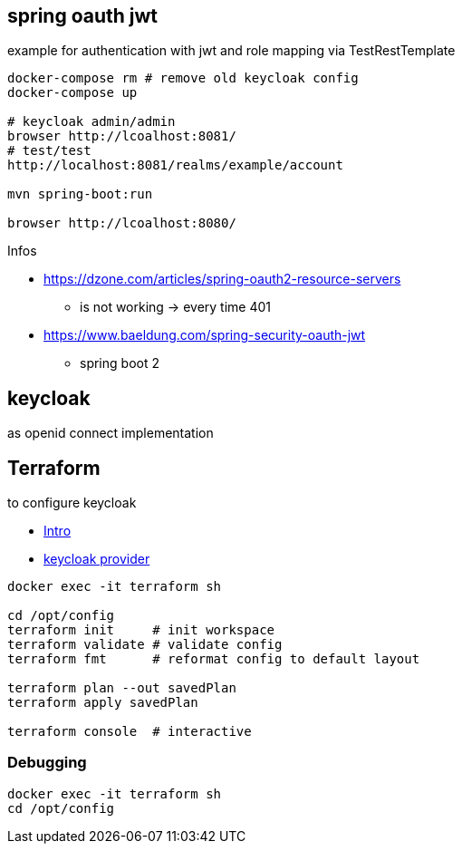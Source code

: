 
== spring oauth jwt

example for authentication with jwt and role mapping via TestRestTemplate

[source, bash]
----
docker-compose rm # remove old keycloak config
docker-compose up

# keycloak admin/admin
browser http://lcoalhost:8081/
# test/test
http://localhost:8081/realms/example/account

mvn spring-boot:run

browser http://lcoalhost:8080/
----

Infos

* https://dzone.com/articles/spring-oauth2-resource-servers
** is not working -> every time 401

* https://www.baeldung.com/spring-security-oauth-jwt
** spring boot 2


== keycloak

as openid connect implementation

== Terraform

to configure keycloak

* https://developer.hashicorp.com/terraform/intro[Intro]
* https://registry.terraform.io/providers/mrparkers/keycloak/latest/docs[keycloak provider]

[source,bash]
----
docker exec -it terraform sh

cd /opt/config
terraform init     # init workspace
terraform validate # validate config
terraform fmt      # reformat config to default layout

terraform plan --out savedPlan
terraform apply savedPlan

terraform console  # interactive
----

=== Debugging

[source,bash]
----
docker exec -it terraform sh
cd /opt/config
----